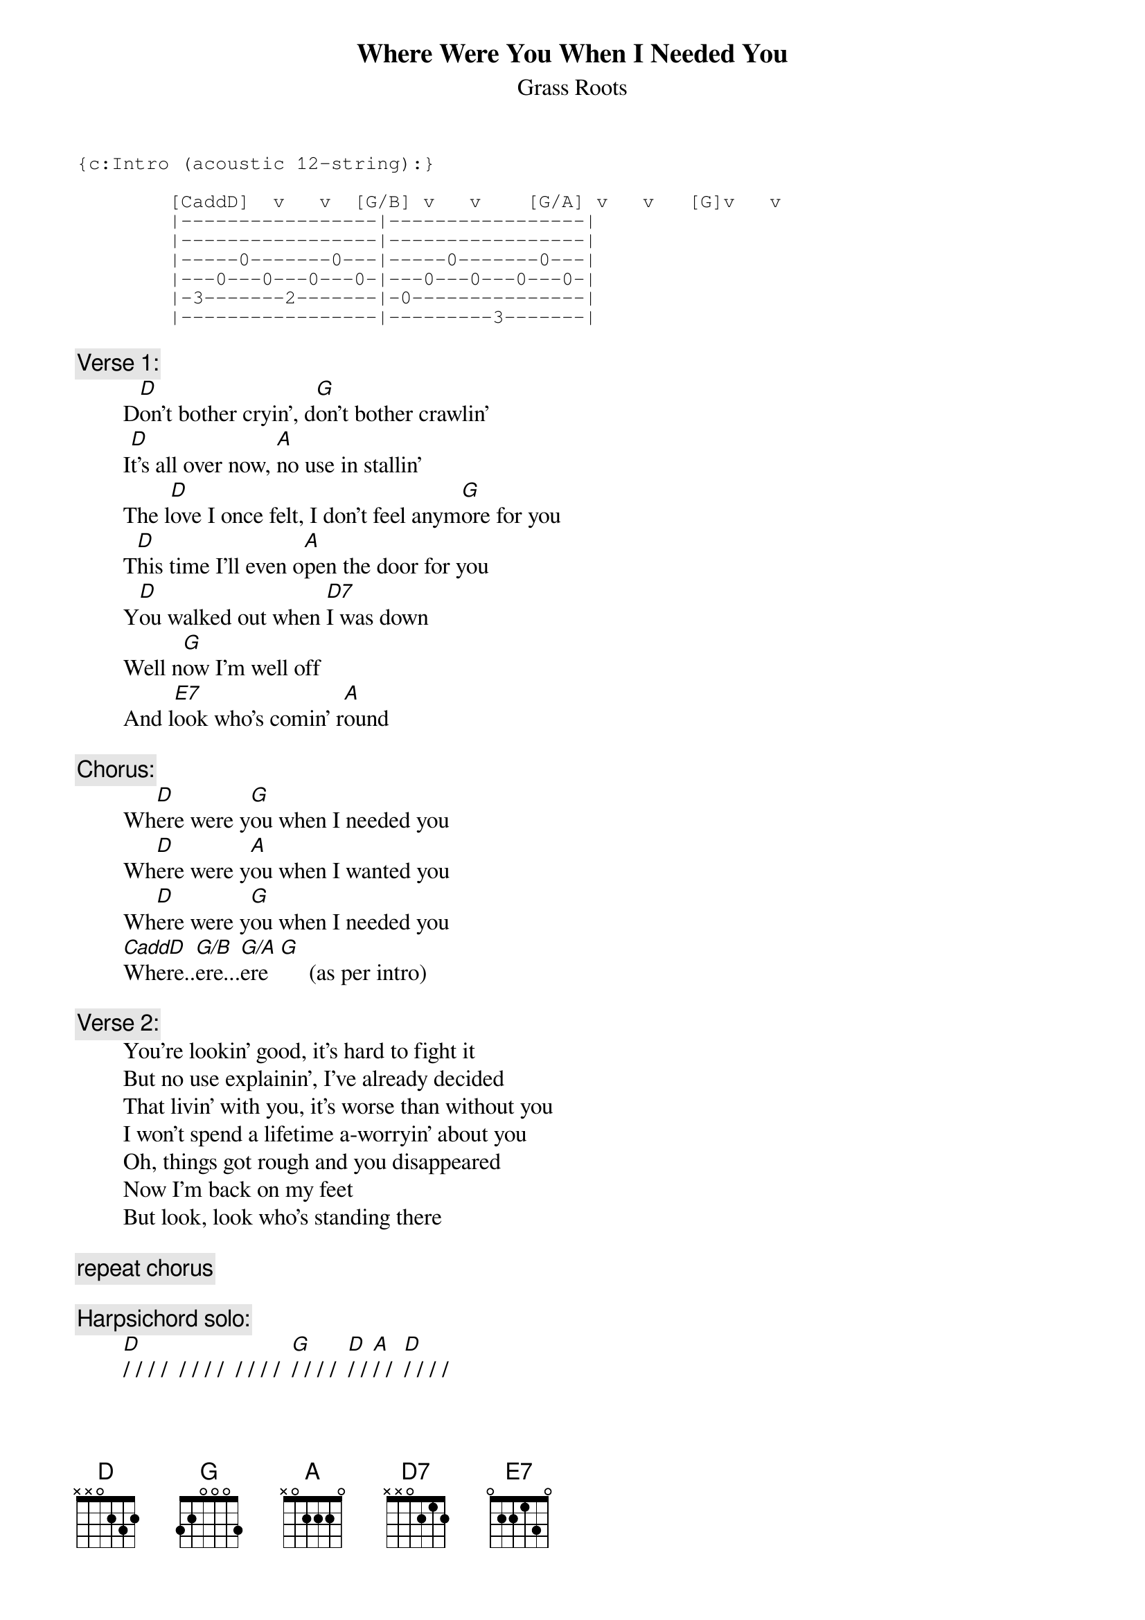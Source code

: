# From: rogers@sasuga.Hi.COM (Andrew Rogers)
{t:Where Were You When I Needed You}
{st:Grass Roots}

{sot}
{c:Intro (acoustic 12-string):}

        [CaddD]  v   v  [G/B] v   v    [G/A] v   v   [G]v   v
        |-----------------|-----------------|
        |-----------------|-----------------|
        |-----0-------0---|-----0-------0---|
        |---0---0---0---0-|---0---0---0---0-|
        |-3-------2-------|-0---------------|
        |-----------------|---------3-------|
{eot}

{c:Verse 1:}
        D[D]on't bother cryin', d[G]on't bother crawlin'
        I[D]t's all over now, [A]no use in stallin'
        The l[D]ove I once felt, I don't feel anym[G]ore for you
        T[D]his time I'll even o[A]pen the door for you
        Y[D]ou walked out when [D7]I was down
        Well n[G]ow I'm well off
        And l[E7]ook who's comin' r[A]ound

{c:Chorus:}
        Wh[D]ere were y[G]ou when I needed you
        Wh[D]ere were y[A]ou when I wanted you
        Wh[D]ere were y[G]ou when I needed you
        [CaddD]Where..[G/B]ere...[G/A]ere  [G]     (as per intro)

{c:Verse 2:}
        You're lookin' good, it's hard to fight it
        But no use explainin', I've already decided
        That livin' with you, it's worse than without you
        I won't spend a lifetime a-worryin' about you
        Oh, things got rough and you disappeared
        Now I'm back on my feet
        But look, look who's standing there

{c:repeat chorus}

{c:Harpsichord solo:}
        [D]/ / / /  / / / /  / / / /  [G]/ / / /  [D]/ / [A]/ /  [D]/ / / /

{c:Verse 3:}
        Oh, you were so young, and you were so wild
        I knew you were nobody's innocent child
        That first day I saw you, you really got to me
        I thought I could change you, what good did it do me
        Oh, things got rough and you wouldn't wait
        Now you're tripping back
        But babe, it's too late

{c:repeat chorus to fade}
